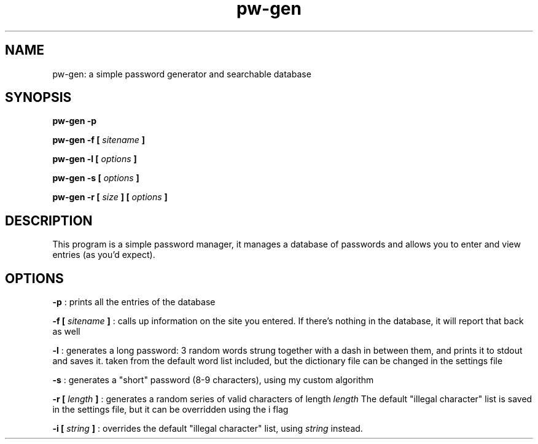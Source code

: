 .TH pw-gen 1 "03-01-2018" "version 0.1.1"
.SH NAME
pw-gen: a simple password generator and searchable database
.SH SYNOPSIS
.B pw-gen -p
.PP
.B pw-gen -f [
.I sitename
.B ]
.PP
.B pw-gen -l [
.I options
.B ]
.PP
.B pw-gen -s [
.I options
.B ]
.PP
.B pw-gen -r [
.I size
.B ] [
.I options
.B ]
.SH DESCRIPTION
This program is a simple password manager, it manages a database of passwords and allows you to enter and view entries (as you'd expect).
.SH OPTIONS
.B -p
: prints all the entries of the database
.PP
.B -f [
.I sitename
.B ]
: calls up information on the site you entered. If there's nothing in the database, it will report that back as well
.PP
.B -l
: generates a long password: 3 random words strung together with a dash in between them, and prints it to stdout and saves it. taken from the default word list included, but the dictionary file can be changed in the settings file

.B -s
: generates a "short" password (8-9 characters), using my custom
algorithm

.B -r [
.I length
.B ]
: generates a random series of valid characters of length
.I length
The default "illegal character" list is saved in the settings file, but it can be overridden using the i flag
.PP
.B -i [
.I string
.B ]
: overrides the default "illegal character" list, using 
.I string
instead. 


